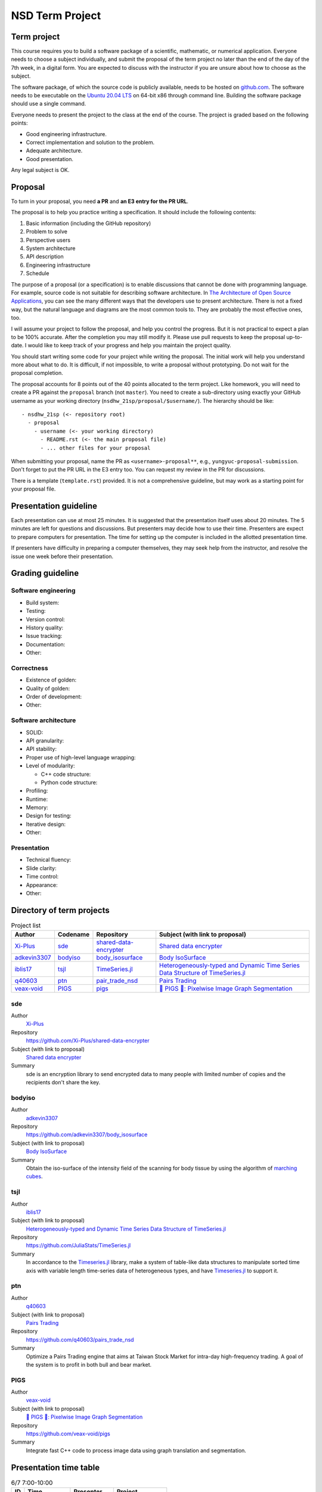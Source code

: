 ================
NSD Term Project
================

Term project
============

This course requires you to build a software package of a scientific,
mathematic, or numerical application. Everyone needs to choose a subject
individually, and submit the proposal of the term project no later than the end
of the day of the 7th week, in a digital form. You are expected to discuss with
the instructor if you are unsure about how to choose as the subject.

The software package, of which the source code is publicly available, needs to
be hosted on `github.com <https://github.com/>`__. The software needs to be
executable on the `Ubuntu 20.04 LTS <http://releases.ubuntu.com/20.04/>`__ on
64-bit x86 through command line. Building the software package should use a
single command.

Everyone needs to present the project to the class at the end of the course.
The project is graded based on the following points:

* Good engineering infrastructure.
* Correct implementation and solution to the problem.
* Adequate architecture.
* Good presentation.

Any legal subject is OK.

Proposal
========

To turn in your proposal, you need **a PR** and **an E3 entry for the PR URL**.

The proposal is to help you practice writing a specification.  It should
include the following contents:

1. Basic information (including the GitHub repository)
2. Problem to solve
3. Perspective users
4. System architecture
5. API description
6. Engineering infrastructure
7. Schedule

The purpose of a proposal (or a specification) is to enable discussions that
cannot be done with programming language.  For example, source code is not
suitable for describing software architecture.  In `The Architecture of Open
Source Applications <https://aosabook.org/en/index.html>`__, you can see the
many different ways that the developers use to present architecture.  There is
not a fixed way, but the natural language and diagrams are the most common
tools to.  They are probably the most effective ones, too.

I will assume your project to follow the proposal, and help you control the
progress.  But it is not practical to expect a plan to be 100% accurate.  After
the completion you may still modify it.  Please use pull requests to keep the
proposal up-to-date.  I would like to keep track of your progress and help you
maintain the project quality.

You should start writing some code for your project while writing the proposal.
The initial work will help you understand more about what to do.  It is
difficult, if not impossible, to write a proposal without prototyping.  Do not
wait for the proposal completion.

The proposal accounts for 8 points out of the 40 points allocated to the term
project.  Like homework, you will need to create a PR against the ``proposal``
branch (not ``master``).  You need to create a sub-directory using exactly your
GitHub username as your working directory (``nsdhw_21sp/proposal/$username/``).
The hierarchy should be like::

  - nsdhw_21sp (<- repository root)
    - proposal
      - username (<- your working directory)
        - README.rst (<- the main proposal file)
        - ... other files for your proposal

When submitting your proposal, name the PR as ``<username>-proposal**``, e.g.,
``yungyuc-proposal-submission``.  Don't forget to put the PR URL in the E3
entry too.  You can request my review in the PR for discussions.

There is a template (``template.rst``) provided.  It is not a comprehensive
guideline, but may work as a starting point for your proposal file.

Presentation guideline
======================

Each presentation can use at most 25 minutes. It is suggested that the
presentation itself uses about 20 minutes. The 5 minutes are left for questions
and discussions. But presenters may decide how to use their time. Presenters
are expect to prepare computers for presentation. The time for setting up the
computer is included in the allotted presentation time.

If presenters have difficulty in preparing a computer themselves, they may seek
help from the instructor, and resolve the issue one week before their
presentation.

Grading guideline
=================

Software engineering
++++++++++++++++++++

* Build system:
* Testing:
* Version control:
* History quality:
* Issue tracking:
* Documentation:
* Other:

Correctness
+++++++++++

* Existence of golden:
* Quality of golden:
* Order of development:
* Other:

Software architecture
+++++++++++++++++++++

* SOLID:
* API granularity:
* API stability:
* Proper use of high-level language wrapping:
* Level of modularity:

  * C++ code structure:
  * Python code structure:
* Profiling:
* Runtime:
* Memory:
* Design for testing:
* Iterative design:
* Other:

Presentation
++++++++++++

* Technical fluency:
* Slide clarity:
* Time control:
* Appearance:
* Other:

Directory of term projects
==========================

.. _Xi-Plus: https://github.com/Xi-Plus
.. _adkevin3307: https://github.com/adkevin3307
.. _iblis17: https://github.com/iblis17
.. _q40603: https://github.com/q40603
.. _veax-void: https://github.com/veax-void

.. list-table:: Project list
  :header-rows: 1

  * - Author
    - Codename
    - Repository
    - Subject (with link to proposal)
  * - Xi-Plus_
    - sde_
    - `shared-data-encrypter
      <https://github.com/Xi-Plus/shared-data-encrypter>`__
    - `Shared data encrypter <Xi-Plus/README.rst>`__
  * - adkevin3307_
    - bodyiso_
    - `body_isosurface <https://github.com/adkevin3307/body_isosurface>`__
    - `Body IsoSurface <adkevin3307/proposal.md>`__
  * - iblis17_
    - tsjl_
    - `TimeSeries.jl <https://github.com/JuliaStats/TimeSeries.jl>`__
    - `Heterogeneously-typed and Dynamic Time Series Data Structure of
      TimeSeries.jl <iblis17/README.rst>`__
  * - q40603_
    - ptn_
    - `pair_trade_nsd <https://github.com/q40603/pairs_trade_nsd>`__
    - `Pairs Trading <q40603/proposal.md>`__
  * - veax-void_
    - PIGS_
    - `pigs <https://github.com/veax-void/pigs>`__
    - `🐷 PIGS 🐷: Pixelwise Image Graph Segmentation <veax-void/README.md>`__

sde
+++

Author
  Xi-Plus_
Repository
  https://github.com/Xi-Plus/shared-data-encrypter
Subject (with link to proposal)
  `Shared data encrypter <Xi-Plus/README.rst>`__
Summary
  sde is an encryption library to send encrypted data to many people with
  limited number of copies and the recipients don't share the key.

bodyiso
+++++++

Author
  adkevin3307_
Repository
  https://github.com/adkevin3307/body_isosurface
Subject (with link to proposal)
  `Body IsoSurface <adkevin3307/proposal.md>`__
Summary
  Obtain the iso-surface of the intensity field of the scanning for body
  tissue by using the algorithm of `marching cubes
  <https://en.wikipedia.org/wiki/Marching_cubes>`__.

tsjl
++++

.. _TimeSeries.jl: https://github.com/JuliaStats/TimeSeries.jl

Author
  iblis17_
Subject (with link to proposal)
  `Heterogeneously-typed and Dynamic Time Series Data Structure of
  TimeSeries.jl <iblis17/README.rst>`__
Repository
  https://github.com/JuliaStats/TimeSeries.jl
Summary
  In accordance to the Timeseries.jl_ library, make a system of table-like data
  structures to manipulate sorted time axis with variable length time-series
  data of heterogeneous types, and have Timeseries.jl_ to support it.

ptn
+++

Author
  q40603_
Subject (with link to proposal)
  `Pairs Trading <q40603/proposal.md>`__
Repository
  https://github.com/q40603/pairs_trade_nsd
Summary
  Optimize a Pairs Trading engine that aims at Taiwan Stock Market for
  intra-day high-frequency trading.  A goal of the system is to profit in both
  bull and bear market.

PIGS
++++

Author
  veax-void_
Subject (with link to proposal)
  `🐷 PIGS 🐷: Pixelwise Image Graph Segmentation <veax-void/README.md>`__
Repository
  https://github.com/veax-void/pigs
Summary
  Integrate fast C++ code to process image data using graph translation and
  segmentation.

Presentation time table
=======================

.. list-table:: 6/7 7:00-10:00
  :header-rows: 1

  * - ID
    - Time
    - Presenter
    - Project
  * - 1
    - 07:00 - 07:25
    -
    -
  * - 2
    - 07:30 - 07:55
    - q40603_
    - `Pairs Trading <q40603/proposal.md>`__
  * - 3
    - 08:00 - 08:25
    - adkevin3307_
    - `Body IsoSurface <adkevin3307/proposal.md>`__
  * - 4
    - 08:30 - 08:55
    -
    -
  * - 5
    - 09:00 - 09:25
    -
    -
  * - 6
    - 09:30 - 09:55
    -
    -

Optional term projects
======================

.. _oscar97123: https://github.com/oscar97123
.. _xyhuang7215: https://github.com/xyhuang7215

.. list-table:: Optiona project list
  :header-rows: 1

  * - Author
    - Codename
    - Repository
    - Subject (with link to proposal)
  * - oscar97123_
    - btb_
    - `Bitcoin-trading-bot
      <https://github.com/oscar97123/Bitcoin-trading-bot>`__
    - `Bitcoin trading bot <oscar97123/proposal.rst>`__
  * - xyhuang7215_
    - SekirOgre_
    - `Sekirogre <https://github.com/xyhuang7215/Sekirogre>`__
    - `SekirOgre: A game engine <xyhuang7215/proposal.rst>`__

btb
+++

Author
  oscar97123_
Subject (with link to proposal)
  `Bitcoin trading bot <oscar97123/proposal.rst>`__
Repository
  https://github.com/JuliaStats/TimeSeries.jl
Summary
  Make a system that is capable of profiting through buying and selling
  bitcoins.  The system needs to analyze the market activities to obtain the
  information for the actions of trading.

SekirOgre
+++++++++

Author
  xyhuang7215_
Subject (with link to proposal)
  `SekirOgre: A game engine <xyhuang7215/proposal.rst>`__
Repository
  https://github.com/xyhuang7215/Sekirogre
Summary
  Make a simple game development system for people who do not have much
  programming experiences to make action adventure games.
